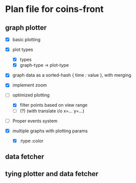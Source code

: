 * Plan file for coins-front
** graph plotter
   - [X] basic plotting
   - [X] plot types
         - [X] types
         - [X] graph-type -> plot-type
               
   - [X] graph data as a sorted-hash { time : value }, with merging

   - [X] implement zoom
   - [-] optimized plotting
         - [X] filter points based on view range
         - [ ] (?) (with translate i/o x=... y=...)

   - [ ] Proper events system
   - [X] multiple graphs with plotting params
         - [X] :type :color


** data fetcher
** tying plotter and data fetcher
